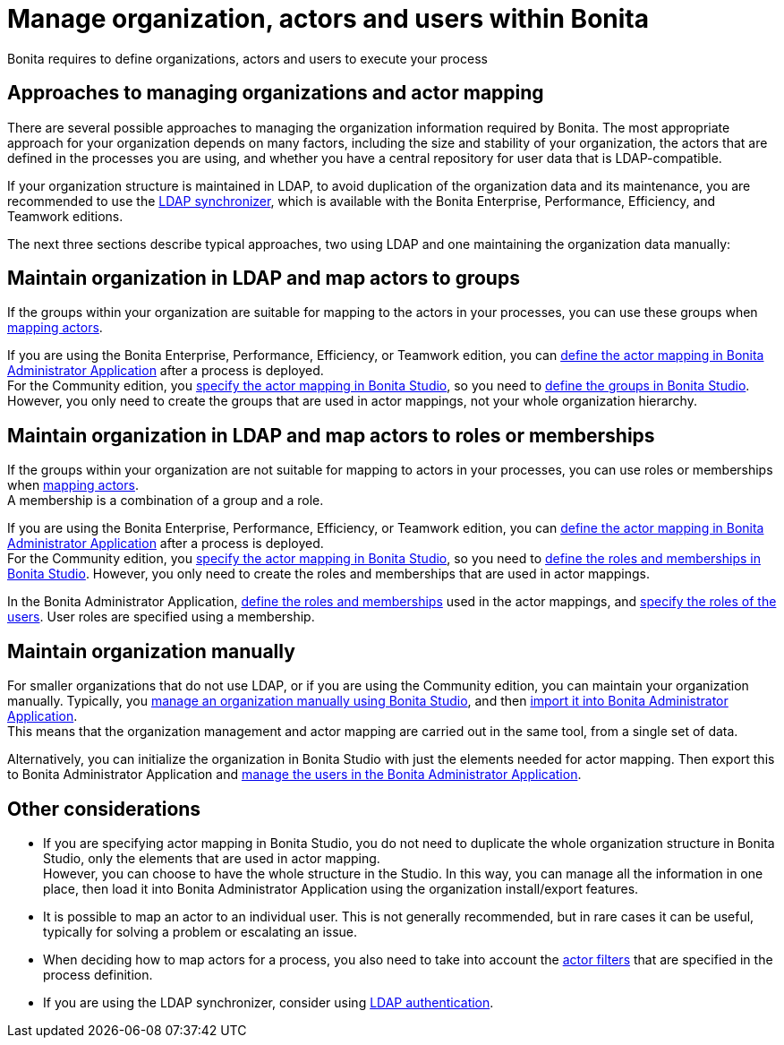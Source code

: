 = Manage organization, actors and users within Bonita
:page-aliases: ROOT:approaches-to-managing-organizations-and-actor-mapping.adoc
:description: Bonita requires to define organizations, actors and users to execute your process

{description}

== Approaches to managing organizations and actor mapping

There are several possible approaches to managing the organization information required by Bonita. The most appropriate approach for your organization depends on many factors, including the size and stability of your organization, the actors that are defined in the processes you are using, and whether you have a central repository for user data that is LDAP-compatible.

If your organization structure is maintained in LDAP, to avoid duplication of the organization data and its maintenance, you are recommended to use the xref:ROOT:ldap-synchronizer.adoc[LDAP synchronizer], which is available with the Bonita Enterprise, Performance, Efficiency, and Teamwork editions.

The next three sections describe typical approaches, two using LDAP and one maintaining the organization data manually:

== Maintain organization in LDAP and map actors to groups

If the groups within your organization are suitable for mapping to the actors in your processes, you can use these groups when xref:process:actors.adoc[mapping actors].

If you are using the Bonita Enterprise, Performance, Efficiency, or Teamwork edition, you can xref:runtime:admin-application-process-list.adoc[define the actor mapping in Bonita Administrator Application] after a process is deployed. +
For the Community edition, you xref:process:actors.adoc[specify the actor mapping in Bonita Studio], so you need to xref:organization-management-in-bonita-bpm-studio.adoc[define the groups in Bonita Studio]. However, you only need to create the groups that are used in actor mappings, not your whole organization hierarchy.

== Maintain organization in LDAP and map actors to roles or memberships

If the groups within your organization are not suitable for mapping to actors in your processes, you can use roles or memberships when xref:ROOT:actors.adoc[mapping actors]. +
A membership is a combination of a group and a role.

If you are using the Bonita Enterprise, Performance, Efficiency, or Teamwork edition, you can xref:runtime:admin-application-process-list.adoc[define the actor mapping in Bonita Administrator Application] after a process is deployed. +
For the Community edition, you xref:process:actors.adoc[specify the actor mapping in Bonita Studio], so you need to xref:organization-management-in-bonita-bpm-studio.adoc[define the roles and memberships in Bonita Studio]. However, you only need to create the roles and memberships that are used in actor mappings.

In the Bonita Administrator Application, xref:runtime:admin-application-roles-list.adoc[define the roles and memberships] used in the actor mappings, and xref:runtime:admin-application-users-list.adoc[specify the roles of the users]. User roles are specified using a membership.

== Maintain organization manually

For smaller organizations that do not use LDAP, or if you are using the Community edition, you can maintain your organization manually.
Typically, you xref:ROOT:organization-management-in-bonita-bpm-studio.adoc[manage an organization manually using Bonita Studio], and then xref:import-export-an-organization.adoc[import it into Bonita Administrator Application]. +
This means that the organization management and actor mapping are carried out in the same tool, from a single set of data.

Alternatively, you can initialize the organization in Bonita Studio with just the elements needed for actor mapping. Then export this to Bonita Administrator Application and xref:runtime:admin-application-users-list.adoc[manage the users in the Bonita Administrator Application].

== Other considerations

* If you are specifying actor mapping in Bonita Studio, you do not need to duplicate the whole organization structure in Bonita Studio, only the elements that are used in actor mapping. +
However, you can choose to have the whole structure in the Studio. In this way, you can manage all the information in one place, then load it into Bonita Administrator Application using the organization install/export features.
* It is possible to map an actor to an individual user. This is not generally recommended, but in rare cases it can be useful, typically for solving a problem or escalating an issue.
* When deciding how to map actors for a process, you also need to take into account the xref:process:actor-filtering.adoc[actor filters] that are specified in the process definition.
* If you are using the LDAP synchronizer, consider using xref:ROOT:active-directory-or-ldap-authentication.adoc[LDAP authentication].
